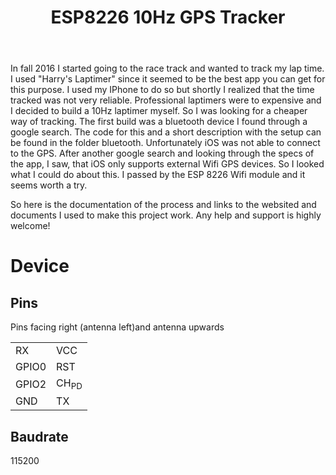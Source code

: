 #+title: ESP8226 10Hz GPS Tracker
#+startup: indent
In fall 2016 I started going to the race track and wanted to track my lap time.
I used "Harry's Laptimer" since it seemed to be the best app you can get for this purpose.
I used my IPhone to do so but shortly I realized that the time tracked was not very reliable.
Professional laptimers were to expensive and I decided to build a 10Hz laptimer myself.
So I was looking for a cheaper way of tracking. The first build was a bluetooth device I found through a google search.
The code for this and a short description with the setup can be found in the folder bluetooth.
Unfortunately iOS was not able to connect to the GPS. After another google search and looking through the specs of the app,
I saw, that iOS only supports external Wifi GPS devices. So I looked what I could do about this.
I passed by the ESP 8226 Wifi module and it seems worth a try.

So here is the documentation of the process and links to the websited and documents I used to make this project work.
Any help and support is highly welcome!

* Device
** Pins
Pins facing right (antenna left)and antenna upwards
| RX    | VCC   |
| GPIO0 | RST   |
| GPIO2 | CH_PD |
| GND   | TX    |

** Baudrate
115200
